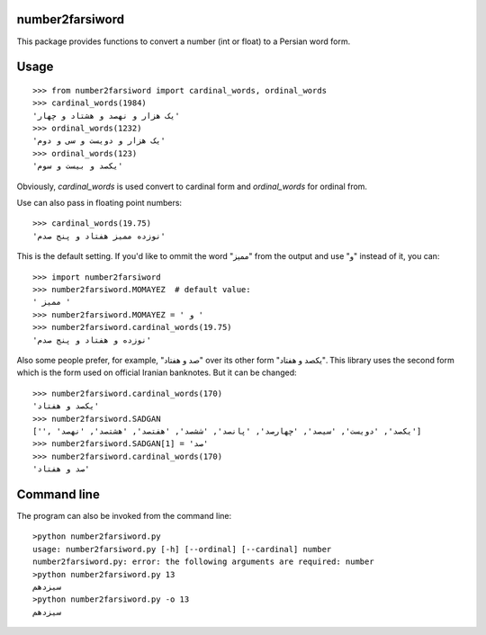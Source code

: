 number2farsiword
================

This package provides functions to convert a number (int or float) to a Persian
word form.

Usage
=====

::

	>>> from number2farsiword import cardinal_words, ordinal_words
	>>> cardinal_words(1984)
	'یک هزار و نهصد و هشتاد و چهار'
	>>> ordinal_words(1232)
	'یک هزار و دویست و سی و دوم'
	>>> ordinal_words(123)
	'یکصد و بیست و سوم'

Obviously, `cardinal_words` is used convert to cardinal form and `ordinal_words` for ordinal from.

Use can also pass in floating point numbers:

::

    >>> cardinal_words(19.75)
    'نوزده ممیز هفتاد و پنج صدم'

This is the default setting. If you'd like to ommit the word "ممیز" from the output and use "و" instead of it, you can:

::

    >>> import number2farsiword
    >>> number2farsiword.MOMAYEZ  # default value:
    ' ممیز '
    >>> number2farsiword.MOMAYEZ = ' و '
    >>> number2farsiword.cardinal_words(19.75)
    'نوزده و هفتاد و پنج صدم'

Also some people prefer, for example, "صد و هفتاد" over its other form "یکصد و هفتاد". This library uses the second form which is the form used on official Iranian banknotes. But it can be changed:

::

    >>> number2farsiword.cardinal_words(170)
    'یکصد و هفتاد'
    >>> number2farsiword.SADGAN
    ['', 'یکصد', 'دویست', 'سیصد', 'چهارصد', 'پانصد', 'ششصد', 'هفتصد', 'هشتصد', 'نهصد']
    >>> number2farsiword.SADGAN[1] = 'صد'
    >>> number2farsiword.cardinal_words(170)
    'صد و هفتاد'

Command line
============

The program can also be invoked from the command line:

::

    >python number2farsiword.py
    usage: number2farsiword.py [-h] [--ordinal] [--cardinal] number
    number2farsiword.py: error: the following arguments are required: number
    >python number2farsiword.py 13
    سیزدهم
    >python number2farsiword.py -o 13
    سیزدهم

